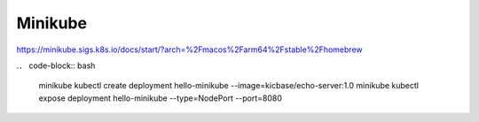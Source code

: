 Minikube
====

https://minikube.sigs.k8s.io/docs/start/?arch=%2Fmacos%2Farm64%2Fstable%2Fhomebrew

.． code-block:: bash

  minikube kubectl create deployment hello-minikube --image=kicbase/echo-server:1.0
  minikube kubectl expose deployment hello-minikube --type=NodePort --port=8080